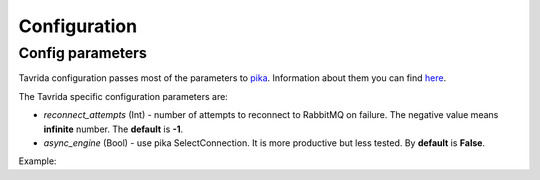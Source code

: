 Configuration
=============

Config parameters
-----------------

Tavrida configuration passes most of the parameters to `pika <https://pika.readthedocs.org/en/0.10.0/index.html>`_.
Information about them you can find `here <https://pika.readthedocs.org/en/0.10.0/modules/parameters.html>`_.

The Tavrida specific configuration parameters are:

* *reconnect_attempts* (Int) - number of attempts to reconnect to RabbitMQ on failure. The negative value means **infinite** number. The **default** is **-1**.
* *async_engine* (Bool) - use pika SelectConnection. It is more productive but less tested. By **default** is **False**.

Example:

.. code-block:: python
    :linenos:

    from tavrida import config

    creds = config.Credentials("guest", "guest")
    conf = config.ConnectionConfig(host="localhost",
                                   credentials=creds,
                                   port=5672,
                                   reconnect_attempts=3,
                                   async_engine=True)
